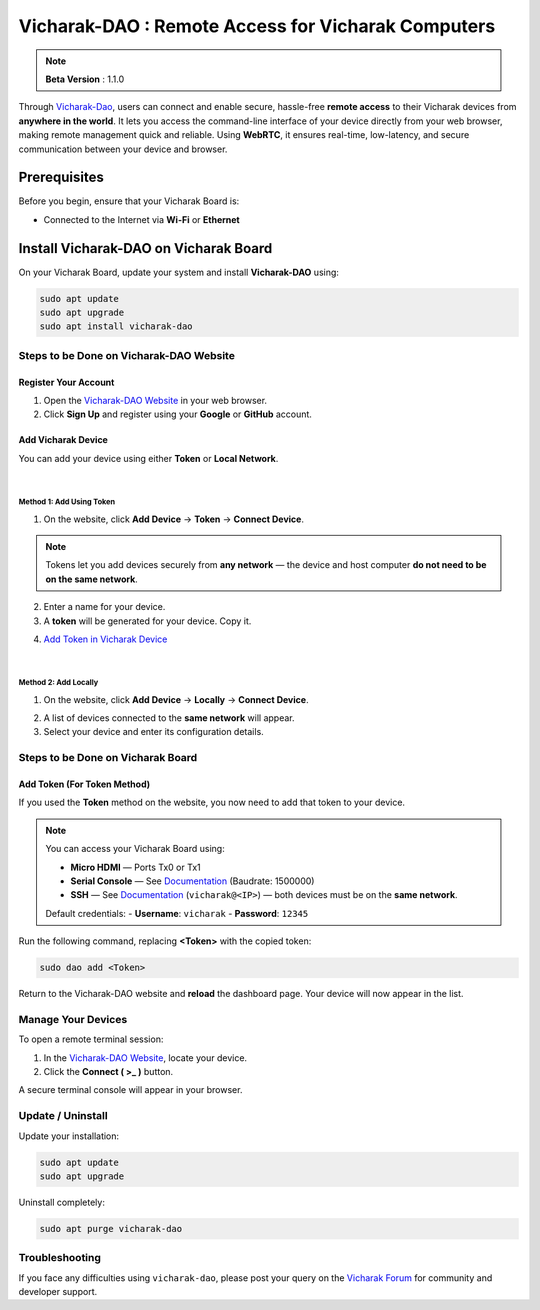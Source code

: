######################################################
Vicharak-DAO : Remote Access for Vicharak Computers
######################################################

.. note::

   **Beta Version** : 1.1.0

Through `Vicharak-Dao <https://dao.vicharak.in/>`_, users can connect and enable secure, hassle-free **remote access** to their Vicharak devices from **anywhere in the world**.  
It lets you access the command-line interface of your device directly from your web browser, making remote management quick and reliable.  
Using **WebRTC**, it ensures real-time, low-latency, and secure communication between your device and browser.

.. image:: /_static/images/rk3588-axon/vicharak-dao-axon1.webp
   :width: 98%


Prerequisites
==============

Before you begin, ensure that your Vicharak Board is:

- Connected to the Internet via **Wi-Fi** or **Ethernet**


Install Vicharak-DAO on Vicharak Board
=======================================

On your Vicharak Board, update your system and install **Vicharak-DAO** using:

.. code-block:: bash

   sudo apt update
   sudo apt upgrade
   sudo apt install vicharak-dao


======================================================
Steps to be Done on Vicharak-DAO Website
======================================================

Register Your Account
----------------------

1. Open the `Vicharak-DAO Website <https://dao.vicharak.in/>`_ in your web browser.  
2. Click **Sign Up** and register using your **Google** or **GitHub** account.

.. image:: /_static/images/dao-1.webp
   :width: 80%

.. image:: /_static/images/dao-2.webp
   :width: 80%


Add Vicharak Device
---------------------

You can add your device using either **Token** or **Local Network**.

|
**Method 1: Add Using Token**
~~~~~~~~~~~~~~~~~~~~~~~~~~~~~~

1. On the website, click **Add Device** → **Token** → **Connect Device**.  

.. image:: /_static/images/dao-3.webp
   :width: 80%

.. note::

   Tokens let you add devices securely from **any network** —  
   the device and host computer **do not need to be on the same network**.

2. Enter a name for your device.  
3. A **token** will be generated for your device. Copy it.  

.. image:: /_static/images/dao-5.webp
   :width: 80%

4. `Add Token in Vicharak Device <#steps-to-be-done-on-vicharak-board>`_

|
**Method 2: Add Locally**
~~~~~~~~~~~~~~~~~~~~~~~~~~

1. On the website, click **Add Device** → **Locally** → **Connect Device**.  

.. image:: /_static/images/dao-9.webp
   :width: 80%

2. A list of devices connected to the **same network** will appear.  
3. Select your device and enter its configuration details.  

.. image:: /_static/images/dao-11.webp
   :width: 80%


======================================================
Steps to be Done on Vicharak Board
======================================================

Add Token (For Token Method)
------------------------------

If you used the **Token** method on the website, you now need to add that token to your device.

.. note::

   You can access your Vicharak Board using:  

   - **Micro HDMI** — Ports Tx0 or Tx1  
   - **Serial Console** — See `Documentation <https://docs.vicharak.in/vicharak_sbcs/axon/axon-getting-started/#using-serial-console>`_ (Baudrate: 1500000)  
   - **SSH** — See `Documentation <https://docs.vicharak.in/vicharak_sbcs/axon/axon-getting-started/#using-ssh>`_ (``vicharak@<IP>``) — both devices must be on the **same network**.  

   Default credentials:  
   - **Username**: ``vicharak``  
   - **Password**: ``12345``  

Run the following command, replacing **<Token>** with the copied token:

.. code-block:: bash

   sudo dao add <Token>

Return to the Vicharak-DAO website and **reload** the dashboard page.  
Your device will now appear in the list.


======================================================
Manage Your Devices
======================================================

To open a remote terminal session:

1. In the `Vicharak-DAO Website <https://dao.vicharak.in/>`_, locate your device.  
2. Click the **Connect ( >_ )** button.  

.. image:: /_static/images/dao-7.webp
   :width: 80%

A secure terminal console will appear in your browser.

.. image:: /_static/images/dao-8.webp
   :width: 80%


======================================================
Update / Uninstall
======================================================

Update your installation:

.. code-block:: bash

   sudo apt update
   sudo apt upgrade

Uninstall completely:

.. code-block:: bash

   sudo apt purge vicharak-dao


======================================================
Troubleshooting
======================================================

If you face any difficulties using ``vicharak-dao``, please post your query on the  
`Vicharak Forum <https://discuss.vicharak.in/>`_ for community and developer support.
